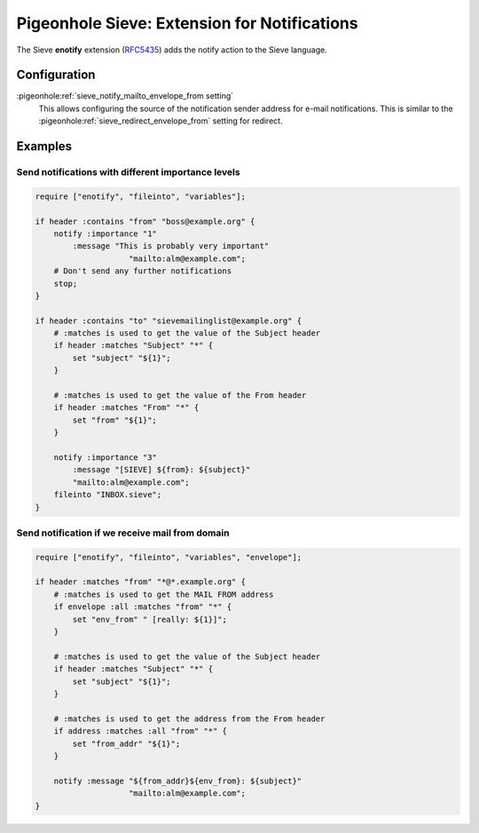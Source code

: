 .. _pigeonhole_extension_enotify:

=============================================
Pigeonhole Sieve: Extension for Notifications
=============================================


The Sieve **enotify** extension
(`RFC5435 <http://tools.ietf.org/html/rfc5435/>`_) adds the notify action to the Sieve language.

Configuration
=============

:pigeonhole:ref:`sieve_notify_mailto_envelope_from setting`
   This allows configuring the source of the notification sender address for e-mail notifications.
   This is similar to the :pigeonhole:ref:`sieve_redirect_envelope_from` setting for redirect.

Examples
========

Send notifications with different importance levels
---------------------------------------------------

.. code-block::

       require ["enotify", "fileinto", "variables"];

       if header :contains "from" "boss@example.org" {
           notify :importance "1"
               :message "This is probably very important"
                           "mailto:alm@example.com";
           # Don't send any further notifications
           stop;
       }

       if header :contains "to" "sievemailinglist@example.org" {
           # :matches is used to get the value of the Subject header
           if header :matches "Subject" "*" {
               set "subject" "${1}";
           }

           # :matches is used to get the value of the From header
           if header :matches "From" "*" {
               set "from" "${1}";
           }

           notify :importance "3"
               :message "[SIEVE] ${from}: ${subject}"
               "mailto:alm@example.com";
           fileinto "INBOX.sieve";
       }

Send notification if we receive mail from domain
------------------------------------------------

.. code-block::

       require ["enotify", "fileinto", "variables", "envelope"];

       if header :matches "from" "*@*.example.org" {
           # :matches is used to get the MAIL FROM address
           if envelope :all :matches "from" "*" {
               set "env_from" " [really: ${1}]";
           }

           # :matches is used to get the value of the Subject header
           if header :matches "Subject" "*" {
               set "subject" "${1}";
           }

           # :matches is used to get the address from the From header
           if address :matches :all "from" "*" {
               set "from_addr" "${1}";
           }

           notify :message "${from_addr}${env_from}: ${subject}"
                           "mailto:alm@example.com";
       }
